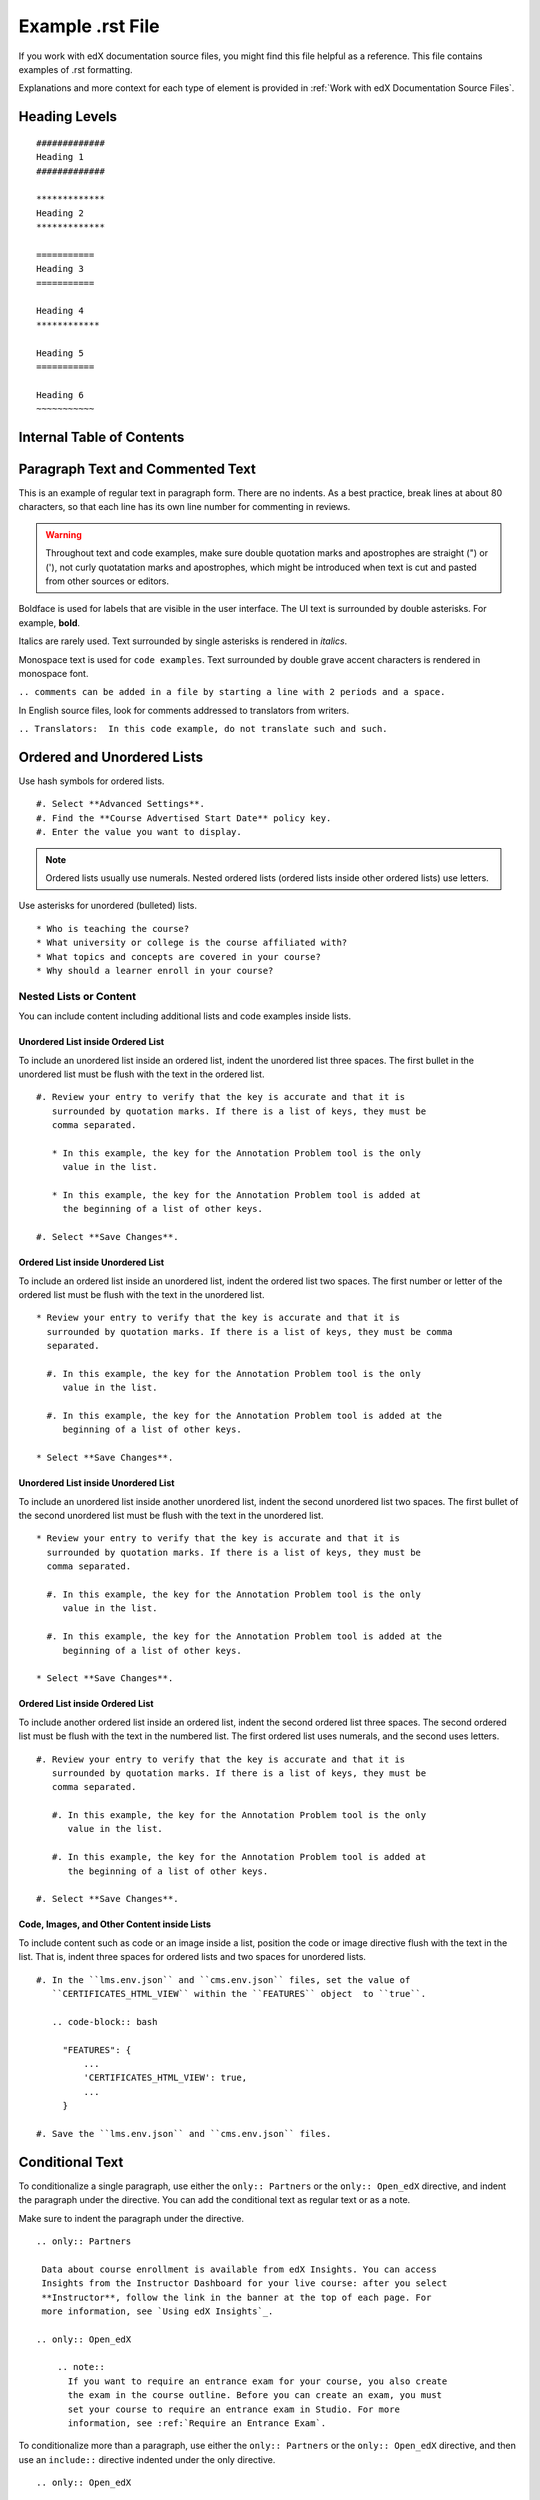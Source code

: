 .. _Anchor For ExampleRSTFile:

#################
Example .rst File
#################

If you work with edX documentation source files, you might find this file
helpful as a reference. This file contains examples of .rst formatting.

Explanations and more context for each type of element is provided in
:ref:`Work with edX Documentation Source Files`.

***************
Heading Levels
***************

::

 #############
 Heading 1
 #############

 *************
 Heading 2
 *************

 ===========
 Heading 3
 ===========

 Heading 4
 ************

 Heading 5
 ===========

 Heading 6
 ~~~~~~~~~~~

***************************
Internal Table of Contents
***************************

.. contents::
  :local:
  :depth: 1

************************************************
Paragraph Text and Commented Text
************************************************

This is an example of regular text in paragraph form. There are no indents. As
a best practice, break lines at about 80 characters, so that each line has its
own line number for commenting in reviews.

.. warning:: Throughout text and code examples, make sure double quotation
   marks and apostrophes are straight (") or ('), not curly quotatation marks
   and apostrophes, which might be introduced when text is cut and pasted from
   other sources or editors.

Boldface is used for labels that are visible in the user interface. The UI
text is surrounded by double asterisks. For example, **bold**.

Italics are rarely used. Text surrounded by single asterisks is rendered in
*italics*.

Monospace text is used for ``code examples``. Text surrounded by double grave
accent characters is rendered in monospace font.

``.. comments can be added in a file by starting a line with 2 periods and a space.``

In English source files, look for comments addressed to translators from writers.

``.. Translators:  In this code example, do not translate such and such.``


***************************************
Ordered and Unordered Lists
***************************************

Use hash symbols for ordered lists.

::

#. Select **Advanced Settings**.
#. Find the **Course Advertised Start Date** policy key.
#. Enter the value you want to display.

.. note::
 Ordered lists usually use numerals. Nested ordered lists (ordered lists inside
 other ordered lists) use letters.

Use asterisks for unordered (bulleted) lists.

::

* Who is teaching the course?
* What university or college is the course affiliated with?
* What topics and concepts are covered in your course?
* Why should a learner enroll in your course?

=======================
Nested Lists or Content
=======================

You can include content including additional lists and code examples inside
lists.

Unordered List inside Ordered List
***************************************

To include an unordered list inside an ordered list, indent the unordered list
three spaces. The first bullet in the unordered list must be flush with the
text in the ordered list.

::

  #. Review your entry to verify that the key is accurate and that it is
     surrounded by quotation marks. If there is a list of keys, they must be
     comma separated.

     * In this example, the key for the Annotation Problem tool is the only
       value in the list.

     * In this example, the key for the Annotation Problem tool is added at
       the beginning of a list of other keys.

  #. Select **Save Changes**.

.. image:: /Images/Lists_UL_inside_OL.png
 :width: 500
 :alt: An unordered (bulleted) list inside an ordered (numbered) list.

Ordered List inside Unordered List
***************************************

To include an ordered list inside an unordered list, indent the ordered list
two spaces. The first number or letter of the ordered list must be flush with
the text in the unordered list.

::

  * Review your entry to verify that the key is accurate and that it is
    surrounded by quotation marks. If there is a list of keys, they must be comma
    separated.

    #. In this example, the key for the Annotation Problem tool is the only
       value in the list.

    #. In this example, the key for the Annotation Problem tool is added at the
       beginning of a list of other keys.

  * Select **Save Changes**.

.. There isn't a screen shot of the above example yet because these lists don't
.. render correctly locally, and searching for an example in the built docs
.. online was taking too much time.

Unordered List inside Unordered List
***************************************

To include an unordered list inside another unordered list, indent the second
unordered list two spaces. The first bullet of the second unordered list must
be flush with the text in the unordered list.

::

  * Review your entry to verify that the key is accurate and that it is
    surrounded by quotation marks. If there is a list of keys, they must be
    comma separated.

    #. In this example, the key for the Annotation Problem tool is the only
       value in the list.

    #. In this example, the key for the Annotation Problem tool is added at the
       beginning of a list of other keys.

  * Select **Save Changes**.

.. image:: /Images/Lists_UL_inside_UL.png
 :width: 500
 :alt: An ordered (numbered) list inside an unordered (bulleted) list.

Ordered List inside Ordered List
***************************************

To include another ordered list inside an ordered list, indent the second
ordered list three spaces. The second ordered list must be flush with the text
in the numbered list. The first ordered list uses numerals, and the second
uses letters.

::

  #. Review your entry to verify that the key is accurate and that it is
     surrounded by quotation marks. If there is a list of keys, they must be
     comma separated.

     #. In this example, the key for the Annotation Problem tool is the only
        value in the list.

     #. In this example, the key for the Annotation Problem tool is added at
        the beginning of a list of other keys.

  #. Select **Save Changes**.

.. There isn't a screen shot of the above example yet because these lists don't
.. render correctly locally, and searching for an example in the built docs
.. online was taking too much time.

Code, Images, and Other Content inside Lists
*********************************************

To include content such as code or an image inside a list, position the code or
image directive flush with the text in the list. That is, indent three spaces
for ordered lists and two spaces for unordered lists.

::

  #. In the ``lms.env.json`` and ``cms.env.json`` files, set the value of
     ``CERTIFICATES_HTML_VIEW`` within the ``FEATURES`` object  to ``true``.

     .. code-block:: bash

       "FEATURES": {
           ...
           'CERTIFICATES_HTML_VIEW': true,
           ...
       }

  #. Save the ``lms.env.json`` and ``cms.env.json`` files.


***************************************
Conditional Text
***************************************

To conditionalize a single paragraph, use either the ``only:: Partners`` or
the ``only:: Open_edX`` directive, and indent the paragraph under the
directive. You can add the conditional text as regular text or as a note.

Make sure to indent the paragraph under the directive.

::

  .. only:: Partners

   Data about course enrollment is available from edX Insights. You can access
   Insights from the Instructor Dashboard for your live course: after you select
   **Instructor**, follow the link in the banner at the top of each page. For
   more information, see `Using edX Insights`_.

  .. only:: Open_edX

      .. note::
        If you want to require an entrance exam for your course, you also create
        the exam in the course outline. Before you can create an exam, you must
        set your course to require an entrance exam in Studio. For more
        information, see :ref:`Require an Entrance Exam`.

To conditionalize more than a paragraph, use either the ``only:: Partners`` or
the ``only:: Open_edX`` directive, and then use an ``include::`` directive
indented under the only directive.

::

  .. only:: Open_edX

     .. include:: ../../../shared/building_and_running_chapters/running_course/Section_course_student.rst



*********************************
Notes and Warnings
*********************************

::

 .. note::
    This is note text. If note text runs over a line, make sure the lines wrap
    and are indented to the same level as the note tag. If formatting is
    incorrect, part of the note might not render in the HTML output.

    Notes can have more than one paragraph. Successive paragraphs must indent
    to the same level as the rest of the note.

.. note::
   This is note text. If note text runs over a line, make sure the lines wrap
   and are indented to the same level as the note tag. If formatting is
   incorrect, part of the note might not render in the HTML output.

   Notes can have more than one paragraph. Successive paragraphs must indent to
   the same level as the rest of the note.


::

  .. warning::
     Warnings are formatted in the same way as notes. In the same way, lines
     must be broken and indented under the warning tag.


.. warning::
   Warnings are formatted in the same way as notes. In the same way, lines must
   be broken and indented under the warning tag.


****************************
Cross-references
****************************

Cross-references use anchors that are placed above the heading for the target
section. Anchors are defined in lines beginning with 2 periods, followed by a
space, underscore and the anchor text, and ending with a colon.

For example, ``.. _Anchors and Internal Links:``

You can also see examples of anchors above the first three headings in this document.

Anchor text is never visible in output. It is always replaced either by the
text of the anchored topic heading, or by the specified link text.

=================================================
Example of cross-reference using anchor only
=================================================

For cross-references that use the actual text of the target topic’s heading,
use ``:ref:`Anchor_text``` syntax. For example,
::

   Ensure that your course introduction video follows the same
   :ref:`Compression Specifications` and :ref:`Video Formats` guidelines as
   course content videos

where "Compression Specifications" and "Video Formats" are the text for
anchors that exist somewhere in the files that make up the guide. In output,
the actual text of the associated headings is substituted.

=======================================================
Example of cross-reference using specified link text
=======================================================

::

  For more information, see :ref:`the introductory section on
  exercises<Exercises_introduction>`

where ``Exercises_introduction`` is the anchor text that exists somewhere in
the files that make up the guide, and "the introduction section on exercises"
is your preferred link text.


============================================
Cross references to external web pages
============================================

This example also includes specific link text before the URL.
::

  `Create a Problem <http://site.Create_Problem.html>`_

============================================
Cross references to edX101 demo course pages
============================================

::

  `Writing Exercises <https://edge.edx.org/courses/edX/edX101/How_to_Create_an
   _edX_Course/courseware/a45de3baa8a9468cbfb1a301fdcd7e86/d15cfeaff0af4dd7be4
   765cd0988d172/1>`_ has more in-depth discussion about problem types, and
   some general pedagogical considerations for adapting to the online format
   and a `Gallery of Response Types <https://edge.edx.org/accounts/login?next=
   /courses/edX/edX101/How_to_Create_an_edX_Course/courseware/a45de3baa8a9468c
   bfb1a301fdcd7e86/3ba055e760d04f389150a75edfecb844/1>`_


****************************
Image References
****************************

Image references look like this.
::

  .. image:: /Images/Course_Outline_LMS.png
     :width: 100
     :alt: A screen capture showing the elements of the course outline in the LMS.


Image links can include optional specifications such as height, width, or
scale. Alternative text for screen readers is required for each image. Provide
text that is useful to someone who might not be able to see the image.


.. _Examples of Tables:

************************************
Tables
************************************

Each example in this section shows the raw formatting for the table followed
by the table as it would render (if you are viewing this file as part of the
Style Guide).

======================================
Example of a table with an empty cell
======================================

The empty cell is the second column in the first row of this table.
::

  .. list-table::
     :widths: 25 25 50

   * - Annotation Problem
     -
     - Annotation problems ask students to respond to questions about a
       specific block of text. The question appears above the text when the
       student hovers the mouse over the highlighted text so that students can
       think about the question as they read.
   * - Example Poll
     - Conditional Module
     - You can create a conditional module to control versions of content that
        groups of students see. For example, students who answer "Yes" to a
        poll question then see a different block of text from the students who
        answer "No" to that question.
   * - Example JavaScript Problem
     - Custom JavaScript
     - Custom JavaScript display and grading problems (also called *custom
       JavaScript problems* or *JS Input problems*) allow you to create a
       custom problem or tool that uses JavaScript and then add the problem or
       tool directly into Studio.

.. list-table::
   :widths: 25 25 50

   * - Annotation Problem
     -
     - Annotation problems ask students to respond to questions about a
       specific block of text. The question appears above the text when the
       student hovers the mouse over the highlighted text so that students can
       think about the question as they read.
   * - Example Poll
     - Conditional Module
     -  You can create a conditional module to control versions of content that
        groups of students see. For example, students who answer "Yes" to a
        poll question then see a different block of text from the students who
        answer "No" to that question.
   * - Exampel JavaScript Problem
     - Custom JavaScript
     - Custom JavaScript display and grading problems (also called *custom
       JavaScript problems* or *JS Input problems*) allow you to create a
       custom problem or tool that uses JavaScript and then add the problem or
       tool directly into Studio.

====================================
Example of a table with a header row
====================================

::

  .. list-table::
     :widths: 15 15 70
     :header-rows: 1

     * - First Name
       - Last Name
       - Residence
     * - Elizabeth
       - Bennett
       - Longbourne
     * - Fitzwilliam
       - Darcy
       - Pemberley


.. list-table::
   :widths: 15 15 70
   :header-rows: 1

   * - First Name
     - Last Name
     - Residence
   * - Elizabeth
     - Bennett
     - Longbourne
   * - Fitzwilliam
     - Darcy
     - Pemberley


===============================================
Example of a table with a boldface first column
===============================================

::

  .. list-table::
     :widths: 15 15 70
     :stub-columns: 1

     * - First Name
       - Elizabeth
       - Fitzwilliam
     * - Last Name
       - Bennett
       - Darcy
     * - Residence
       - Longboure
       - Pemberley


.. list-table::
   :widths: 15 15 70
   :stub-columns: 1

   * - First Name
     - Elizabeth
     - Fitzwilliam
   * - Last Name
     - Bennett
     - Darcy
   * - Residence
     - Longboure
     - Pemberley

==============================================================
Example of a table with a cell that includes an unordered list
==============================================================

The blank lines before and after the unordered list are critical for the list
to render correctly.

::

  .. list-table::
     :widths: 15 15 60
     :header-rows: 1

     * - Field
       - Type
       - Details
     * - ``correct_map``
       - dict
       - For each problem ID value listed by ``answers``, provides:

         * ``correctness``: string; 'correct', 'incorrect'
         * ``hint``: string; Gives optional hint. Nulls allowed.
         * ``hintmode``: string; None, 'on_request', 'always'. Nulls allowed.
         * ``msg``: string; Gives extra message response.
         * ``npoints``: integer; Points awarded for this ``answer_id``. Nulls allowed.
         * ``queuestate``: dict; None when not queued, else ``{key:'', time:''}``
           where ``key`` is a secret string dump of a DateTime object in the form
           '%Y%m%d%H%M%S'. Nulls allowed.

     * - ``grade``
       - integer
       - Current grade value.
     * - ``max_grade``
       - integer
       - Maximum possible grade value.


.. list-table::
   :widths: 15 15 60
   :header-rows: 1

   * - Field
     - Type
     - Details
   * - ``correct_map``
     - dict
     - For each problem ID value listed by ``answers``, provides:

       * ``correctness``: string; 'correct', 'incorrect'
       * ``hint``: string; Gives optional hint. Nulls allowed.
       * ``hintmode``: string; None, 'on_request', 'always'. Nulls allowed.
       * ``msg``: string; Gives extra message response.
       * ``npoints``: integer; Points awarded for this ``answer_id``. Nulls allowed.
       * ``queuestate``: dict; None when not queued, else ``{key:'', time:''}``
         where ``key`` is a secret string dump of a DateTime object in the form
         '%Y%m%d%H%M%S'. Nulls allowed.

   * - ``grade``
     - integer
     - Current grade value.
   * - ``max_grade``
     - integer
     - Maximum possible grade value.


*****************
Code Formatting
*****************

===========
Inline code
===========

In inline text, any text can be formatted as code (monospace font) by
enclosing the selection within a pair of double "grave accent" characters (`).
For example, ````these words```` are formatted in a monospace font when the
documentation is output as PDF or HTML.

===========
Code blocks
===========


To set text in a code block, end the previous paragaph with 2 colons, leave
one line before the intended code block, and make sure the code block is
indented beyond the first colon.
::

 For example, this is the introductory paragraph
 ::

  <p>and this is the code block following.</p>


Alternatively, use the code-block tag. Optionally, indicate the type of code
after the 2 colons in the tag, which results in the tags within the code block
being displayed in different colors.
::

 .. code-block:: xml

          <problem>
              <annotationresponse>
                  <annotationinput>
                    <text>PLACEHOLDER: Text of annotation</text>
                      <comment>PLACEHOLDER: Text of question</comment>
                      <comment_prompt>PLACEHOLDER: Type your response below:</comment_prompt>
                      <tag_prompt>PLACEHOLDER: In your response to this question, which tag below
                      do you choose?</tag_prompt>
                    <options>
                      <option choice="incorrect">PLACEHOLDER: Incorrect answer (to make this
                      option a correct or partially correct answer, change choice="incorrect"
                      to choice="correct" or choice="partially-correct")</option>
                      <option choice="correct">PLACEHOLDER: Correct answer (to make this option
                      an incorrect or partially correct answer, change choice="correct" to
                      choice="incorrect" or choice="partially-correct")</option>
                      <option choice="partially-correct">PLACEHOLDER: Partially correct answer
                      (to make this option a correct or partially correct answer,
                      change choice="partially-correct" to choice="correct" or choice="incorrect")
                      </option>
                    </options>
                  </annotationinput>
              </annotationresponse>
              <solution>
                <p>PLACEHOLDER: Detailed explanation of solution</p>
              </solution>
            </problem>

